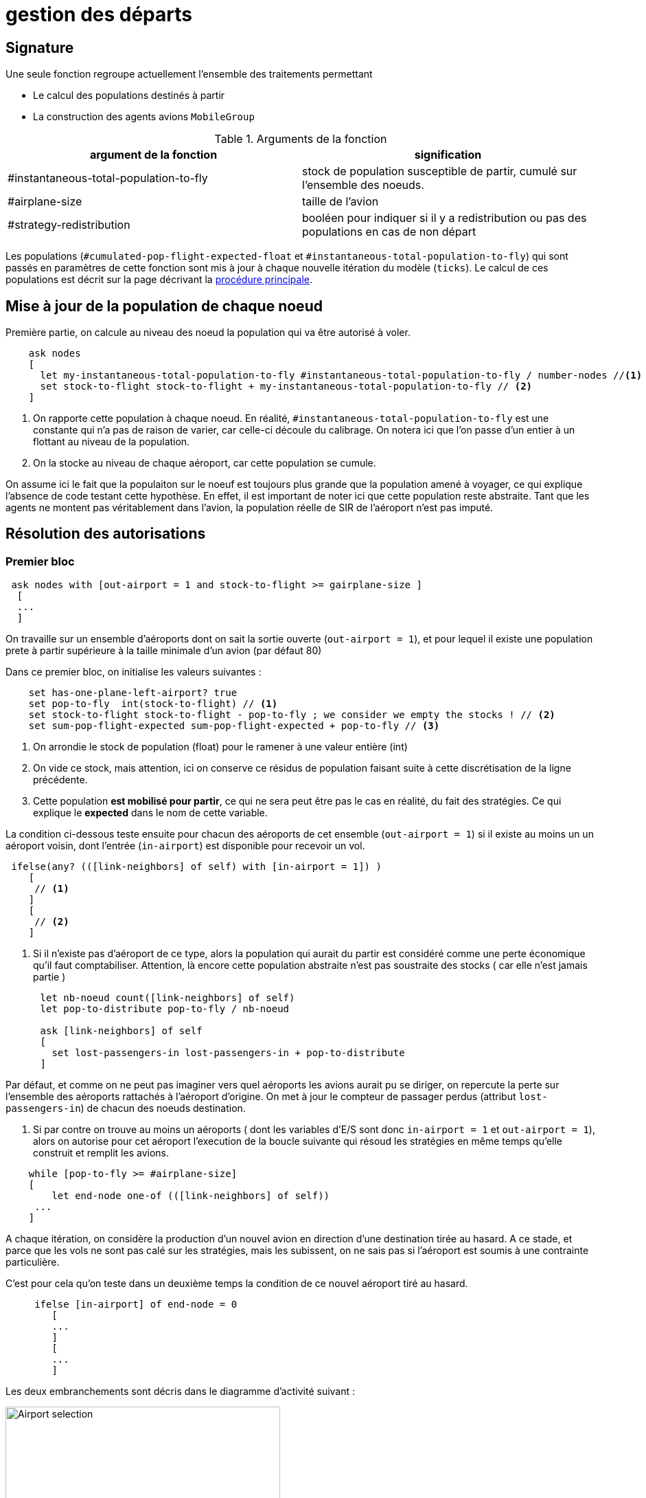 = gestion des départs

== Signature

Une seule fonction regroupe actuellement l'ensemble des traitements permettant

- Le calcul des populations destinés à partir
- La construction des agents avions `MobileGroup`


.Arguments de la fonction
[options="header"]
|===
| argument de la fonction |signification
| #instantaneous-total-population-to-fly | stock de population susceptible de partir, cumulé sur l'ensemble des noeuds.
| #airplane-size | taille de l'avion 
| #strategy-redistribution | booléen pour indiquer si il y a redistribution ou pas des populations en cas de non départ
|===

Les populations (`#cumulated-pop-flight-expected-float` et `#instantaneous-total-population-to-fly`) qui sont passés en paramètres de cette fonction sont mis à jour à chaque nouvelle itération du modèle (`ticks`). Le calcul de ces populations est décrit sur la page décrivant la link:./procedure-principale.adoc[procédure principale].

== Mise à jour de la population de chaque noeud

Première partie, on calcule au niveau des noeud la population qui va être autorisé à voler.


[source,bash]
----
    ask nodes  
    [ 
      let my-instantaneous-total-population-to-fly #instantaneous-total-population-to-fly / number-nodes //<1>
      set stock-to-flight stock-to-flight + my-instantaneous-total-population-to-fly // <2>
    ]

----

<1> On rapporte cette population à chaque noeud. En réalité, `#instantaneous-total-population-to-fly` est une constante qui n'a pas de raison de varier, car celle-ci découle du calibrage. On notera ici que l'on passe d'un entier à un flottant au niveau de la population.

<2> On la stocke au niveau de chaque aéroport, car cette population se cumule.

On assume ici le fait que la populaiton sur le noeuf est toujours plus grande que la population amené à voyager, ce qui explique l'absence de code testant cette hypothèse. En effet, il est important de noter ici que cette population reste abstraite. Tant que les agents ne montent pas véritablement dans l'avion, la population réelle de SIR de l'aéroport n'est pas imputé.

== Résolution des autorisations

=== Premier bloc 

[source,bash]
----
 ask nodes with [out-airport = 1 and stock-to-flight >= gairplane-size ] 
  [
  ... 
  ]
----

On travaille sur un ensemble d'aéroports dont on sait la sortie ouverte (`out-airport = 1`), et pour lequel il existe une population prete à partir supérieure à la taille minimale d'un avion (par défaut 80) 

Dans ce premier bloc, on initialise les valeurs suivantes :

[source,bash]
----
    set has-one-plane-left-airport? true
    set pop-to-fly  int(stock-to-flight) // <1>
    set stock-to-flight stock-to-flight - pop-to-fly ; we consider we empty the stocks ! // <2>   
    set sum-pop-flight-expected sum-pop-flight-expected + pop-to-fly // <3>
----
<1> On arrondie le stock de population (float) pour le ramener à une valeur entière (int)
<2> On vide ce stock, mais attention, ici on conserve ce résidus de population faisant suite à cette discrétisation de la ligne précédente.
<3> Cette population *est mobilisé pour partir*, ce qui ne sera peut être pas le cas en réalité, du fait des stratégies. Ce qui explique le *expected* dans le nom de cette variable.

La condition ci-dessous teste ensuite pour chacun des aéroports de cet ensemble (`out-airport = 1`) si il existe au moins un un aéroport voisin, dont l'entrée (`in-airport`) est disponible pour recevoir un vol. 

[source,bash]
----
 ifelse(any? (([link-neighbors] of self) with [in-airport = 1]) ) 
    [
     // <1>
    ]
    [
     // <2>
    ]
----

<2> Si il n'existe pas d'aéroport de ce type, alors la population qui aurait du partir est considéré comme une perte économique qu'il faut comptabiliser. Attention, là encore cette population abstraite n'est pas soustraite des stocks ( car elle n'est jamais partie )

[source,bash]
----
      let nb-noeud count([link-neighbors] of self)
      let pop-to-distribute pop-to-fly / nb-noeud 
      
      ask [link-neighbors] of self 
      [
        set lost-passengers-in lost-passengers-in + pop-to-distribute
      ]
----

Par défaut, et comme on ne peut pas imaginer vers quel aéroports les avions aurait pu se diriger, on repercute la perte sur l'ensemble des aéroports rattachés à l'aéroport d'origine. On met à jour le compteur de passager perdus (attribut `lost-passengers-in`) de chacun des noeuds destination.

<1> Si par contre on trouve au moins un aéroports ( dont les variables d'E/S sont donc `in-airport = 1` et `out-airport = 1`), alors on autorise pour cet aéroport l'execution de la boucle suivante qui résoud les stratégies en même temps qu'elle construit et remplit les avions.

[source,bash]
----
    while [pop-to-fly >= #airplane-size]
    [
        let end-node one-of (([link-neighbors] of self))
     ...
    ]
----

A chaque itération, on considère la production d'un nouvel avion en direction d'une destination tirée au hasard. A ce stade, et parce que les vols ne sont pas calé sur les stratégies, mais les subissent, on ne sais pas si l'aéroport est soumis à une contrainte particulière. 

C'est pour cela qu'on teste dans un deuxième temps la condition de ce nouvel aéroport tiré au hasard.

[source,bash]
----
     ifelse [in-airport] of end-node = 0 
        [
        ...
        ]
        [
        ...
        ]
----

Les deux embranchements sont décris dans le diagramme d'activité suivant : 

image:images/img-reborn-complex/test_airport_OD.svg.png[Airport selection,width=400,align=center]

==== aéroport fermé 

Si l'aéroport cible (`end-node`) est fermé (`in-airport = 0`), dans tout les cas l'aéroport cible (`end-node`) perd des voyageurs potentiels.

[source,bash]
----
          ask end-node 
          [
            set lost-passengers-in lost-passengers-in + gairplane-size
          ]
----

Deux possibilités sont ensuites envisageables, fonction de la valeur de `#strategy-redistribution` : 

* Si elle est a `false`, on considère le vol comme annulé, et on se retrouve dans le cas d'une perte de voyageurs qu'il faut comptabiliser, là encore coté aéroport cible.

[source,bash]
----
          if (#strategy-redistribution = false) 
          [
            set pop-to-fly pop-to-fly - #airplane-size
          ]
----

* Si cette variable est à `true` , alors on autorise la redistribution des passages vers un autre aéroport. Autrement dit, à la différence du code précédent, on ne fait rien, et le stock de population potentiellement distribuable (`pop-to-fly`) dans des vols pour cet aéroport reste inchangé.

==== aéroport ouvert 

Si l'aéroport cible (`end-node`) est ouvert (`in-airport = 1`), un avion peut être généré, en appelant la fonction suivante.

[source,bash]
----
    let pop-which-leave-airport generate-MobileGroup self end-node gairplane-size
----          

Cette fonction `generate-MobileGroup` renvoie une population égale ou inférieure à 


          

